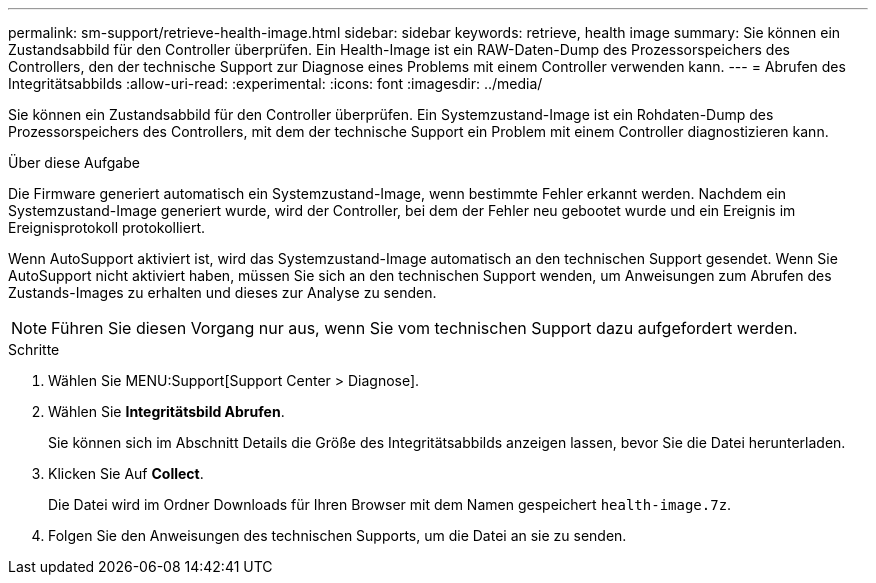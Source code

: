 ---
permalink: sm-support/retrieve-health-image.html 
sidebar: sidebar 
keywords: retrieve, health image 
summary: Sie können ein Zustandsabbild für den Controller überprüfen. Ein Health-Image ist ein RAW-Daten-Dump des Prozessorspeichers des Controllers, den der technische Support zur Diagnose eines Problems mit einem Controller verwenden kann. 
---
= Abrufen des Integritätsabbilds
:allow-uri-read: 
:experimental: 
:icons: font
:imagesdir: ../media/


[role="lead"]
Sie können ein Zustandsabbild für den Controller überprüfen. Ein Systemzustand-Image ist ein Rohdaten-Dump des Prozessorspeichers des Controllers, mit dem der technische Support ein Problem mit einem Controller diagnostizieren kann.

.Über diese Aufgabe
Die Firmware generiert automatisch ein Systemzustand-Image, wenn bestimmte Fehler erkannt werden. Nachdem ein Systemzustand-Image generiert wurde, wird der Controller, bei dem der Fehler neu gebootet wurde und ein Ereignis im Ereignisprotokoll protokolliert.

Wenn AutoSupport aktiviert ist, wird das Systemzustand-Image automatisch an den technischen Support gesendet. Wenn Sie AutoSupport nicht aktiviert haben, müssen Sie sich an den technischen Support wenden, um Anweisungen zum Abrufen des Zustands-Images zu erhalten und dieses zur Analyse zu senden.

[NOTE]
====
Führen Sie diesen Vorgang nur aus, wenn Sie vom technischen Support dazu aufgefordert werden.

====
.Schritte
. Wählen Sie MENU:Support[Support Center > Diagnose].
. Wählen Sie *Integritätsbild Abrufen*.
+
Sie können sich im Abschnitt Details die Größe des Integritätsabbilds anzeigen lassen, bevor Sie die Datei herunterladen.

. Klicken Sie Auf *Collect*.
+
Die Datei wird im Ordner Downloads für Ihren Browser mit dem Namen gespeichert `health-image.7z`.

. Folgen Sie den Anweisungen des technischen Supports, um die Datei an sie zu senden.

